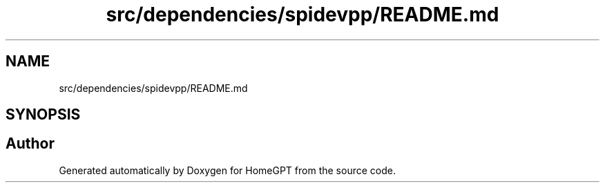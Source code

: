 .TH "src/dependencies/spidevpp/README.md" 3 "Tue Apr 25 2023" "Version v.1.0" "HomeGPT" \" -*- nroff -*-
.ad l
.nh
.SH NAME
src/dependencies/spidevpp/README.md
.SH SYNOPSIS
.br
.PP
.SH "Author"
.PP 
Generated automatically by Doxygen for HomeGPT from the source code\&.
